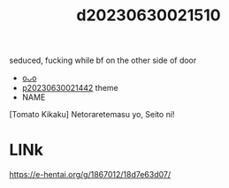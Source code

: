 :PROPERTIES:
:ID:       7bfa4f1c-aed3-457f-ba37-abea8513c3b0
:END:
#+title: d20230630021510
#+filetags: :20230630021510:ntronary:
seduced, fucking while bf on the other side of door
- [[id:2c9178b9-7a7a-476e-bfc1-fc02ac3c9f0b][oᴗo]]
- [[id:ffa2d9b4-6d09-4a15-b0a5-92f2d335a7ba][p20230630021442]] theme
- NAME
[Tomato Kikaku] Netoraretemasu yo, Seito ni!
* LINk
https://e-hentai.org/g/1867012/18d7e63d07/
